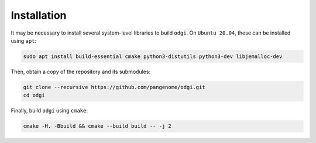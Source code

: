############
Installation
############

.. ========
.. Building
.. ========

It may be necessary to install several system-level libraries to build ``odgi``.
On ``Ubuntu 20.04``, these can be installed using ``apt``:

.. code-block:: bash

   sudo apt install build-essential cmake python3-distutils python3-dev libjemalloc-dev

Then, obtain a copy of the repository and its submodules:

.. code-block:: bash 

   git clone --recursive https://github.com/pangenome/odgi.git
   cd odgi

Finally, build ``odgi`` using ``cmake``:

.. code-block:: bash

   cmake -H. -Bbuild && cmake --build build -- -j 2
